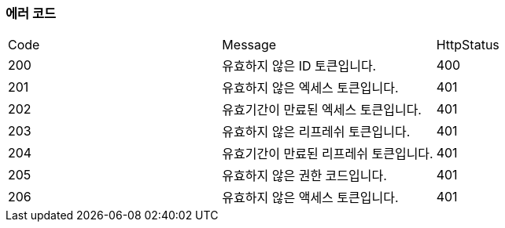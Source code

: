 === 에러 코드

|===
|Code|Message|HttpStatus
|200|유효하지 않은 ID 토큰입니다.|400
|201|유효하지 않은 엑세스 토큰입니다.|401
|202|유효기간이 만료된 엑세스 토큰입니다.|401
|203|유효하지 않은 리프레쉬 토큰입니다.|401
|204|유효기간이 만료된 리프레쉬 토큰입니다.|401
|205|유효하지 않은 권한 코드입니다.|401
|206|유효하지 않은 액세스 토큰입니다.|401
|===